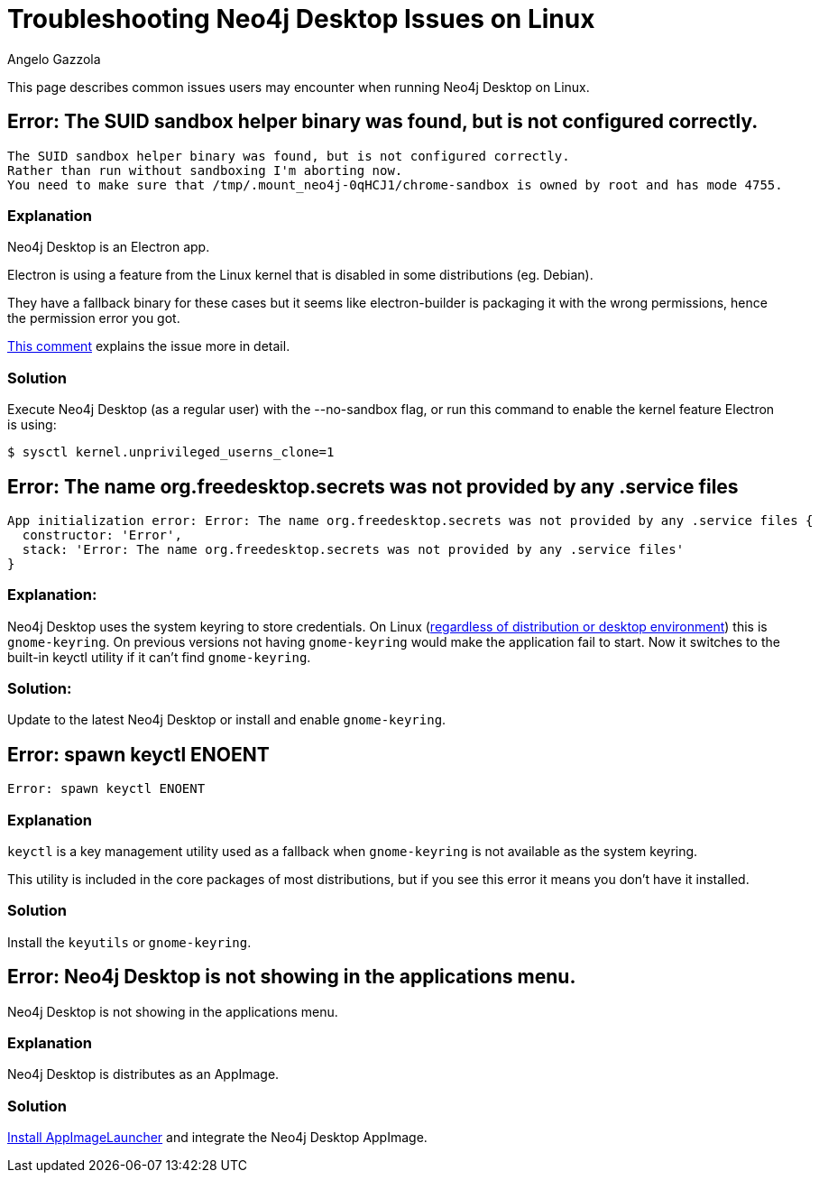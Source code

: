 = Troubleshooting Neo4j Desktop Issues on Linux
:slug: troubleshooting-neo4j-desktop-linux
:author: Angelo Gazzola
:neo4j-versions: Neo4j Desktop 1.x
:tags: desktop, linux
:category: desktop

This page describes common issues users may encounter when running Neo4j Desktop on Linux.

== Error: The SUID sandbox helper binary was found, but is not configured correctly.

....
The SUID sandbox helper binary was found, but is not configured correctly.
Rather than run without sandboxing I'm aborting now. 
You need to make sure that /tmp/.mount_neo4j-0qHCJ1/chrome-sandbox is owned by root and has mode 4755.
....

=== Explanation

Neo4j Desktop is an Electron app. 

Electron is using a feature from the Linux kernel that is disabled in some distributions (eg. Debian). 

They have a fallback binary for these cases but it seems like electron-builder is packaging it with the wrong permissions, hence the permission error you got. 

https://github.com/electron/electron/issues/17972#issuecomment-516957971[This comment^] explains the issue more in detail.

=== Solution

Execute Neo4j Desktop (as a regular user) with the --no-sandbox flag, or run
this command to enable the kernel feature Electron is using:

[source,shell]
----
$ sysctl kernel.unprivileged_userns_clone=1
----

== Error: The name org.freedesktop.secrets was not provided by any .service files

....
App initialization error: Error: The name org.freedesktop.secrets was not provided by any .service files {
  constructor: 'Error',
  stack: 'Error: The name org.freedesktop.secrets was not provided by any .service files'
}
....

=== Explanation:

Neo4j Desktop uses the system keyring to store credentials.
On Linux (https://github.com/atom/node-keytar/issues/74[regardless of distribution or desktop environment^]) this is `gnome-keyring`. 
On previous versions not having `gnome-keyring` would make the application fail to start.
Now it switches to the built-in keyctl utility if it can't find `gnome-keyring`.

=== Solution:

Update to the latest Neo4j Desktop or install and enable `gnome-keyring`.

== Error: spawn keyctl ENOENT

....
Error: spawn keyctl ENOENT
....

=== Explanation

`keyctl` is a key management utility used as a fallback when `gnome-keyring` is not available as the system keyring. 

This utility is included in the core packages of most distributions, but if you see this error it means you don't have it installed.

=== Solution

Install the `keyutils` or `gnome-keyring`.

== Error: Neo4j Desktop is not showing in the applications menu.

Neo4j Desktop is not showing in the applications menu.

=== Explanation

Neo4j Desktop is distributes as an AppImage.

=== Solution

https://github.com/TheAssassin/AppImageLauncher#installation[Install AppImageLauncher^] and integrate the Neo4j Desktop AppImage.
